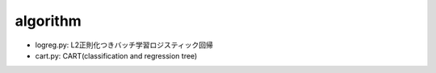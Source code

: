 ===========
 algorithm
===========

- logreg.py: L2正則化つきバッチ学習ロジスティック回帰
- cart.py: CART(classification and regression tree)
